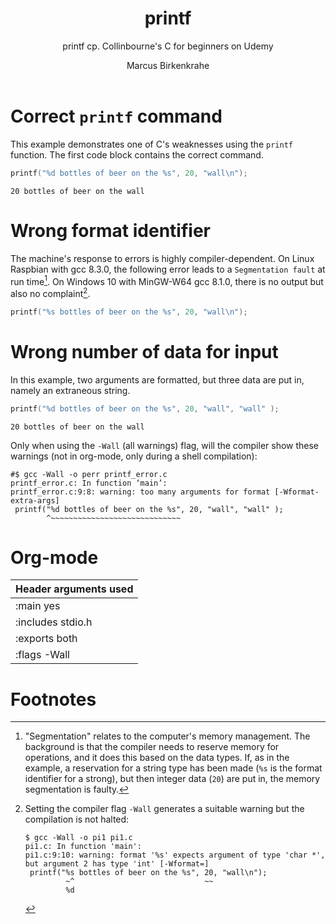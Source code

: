 #+TITLE:printf
#+AUTHOR:Marcus Birkenkrahe
#+SUBTITLE:printf cp. Collinbourne's C for beginners on Udemy
#+STARTUP: overview hideblocks
#+OPTIONS: toc:nil num:nil ^:nil
* Correct ~printf~ command

  This example demonstrates one of C's weaknesses using the ~printf~
  function. The first code block contains the correct command.

  #+name:pi0
  #+begin_src C :main yes :includes stdio.h :exports both
    printf("%d bottles of beer on the %s", 20, "wall\n");
  #+end_src

  #+RESULTS: pi0
  : 20 bottles of beer on the wall

* Wrong format identifier

  The machine's response to errors is highly compiler-dependent. On
  Linux Raspbian with gcc 8.3.0, the following error leads to a
  ~Segmentation fault~ at run time[fn:1]. On Windows 10 with MinGW-W64
  gcc 8.1.0, there is no output but also no complaint[fn:2].

  #+name:pi1
  #+begin_src C :main yes :includes stdio.h 
    printf("%s bottles of beer on the %s", 20, "wall\n");
  #+end_src

* Wrong number of data for input

  In this example, two arguments are formatted, but three data are put
  in, namely an extraneous string.

  #+name:pi2
  #+begin_src C :main yes :includes stdio.h :exports both
    printf("%d bottles of beer on the %s", 20, "wall", "wall" );
  #+end_src

  #+RESULTS: pi2
  : 20 bottles of beer on the wall

  Only when using the ~-Wall~ (all warnings) flag, will the compiler
  show these warnings (not in org-mode, only during a shell
  compilation):

  #+begin_example
#$ gcc -Wall -o perr printf_error.c
printf_error.c: In function ‘main’:
printf_error.c:9:8: warning: too many arguments for format [-Wformat-extra-args]
 printf("%d bottles of beer on the %s", 20, "wall", "wall" );
        ^~~~~~~~~~~~~~~~~~~~~~~~~~~~~~
  #+end_example

* Org-mode

  | Header arguments used |
  |-----------------------|
  | :main yes             |
  | :includes stdio.h     |
  | :exports both         |
  | :flags -Wall          |

* Footnotes

[fn:2]Setting the compiler flag ~-Wall~ generates a suitable warning
but the compilation is not halted:
#+begin_example
$ gcc -Wall -o pi1 pi1.c 
pi1.c: In function 'main':
pi1.c:9:10: warning: format '%s' expects argument of type 'char *', but argument 2 has type 'int' [-Wformat=]
 printf("%s bottles of beer on the %s", 20, "wall\n");
         ~^                             ~~
         %d
#+end_example

[fn:1]"Segmentation" relates to the computer's memory management. The
background is that the compiler needs to reserve memory for
operations, and it does this based on the data types. If, as in the
example, a reservation for a string type has been made (~%s~ is the
format identifier for a strong), but then integer data (~20~) are put
in, the memory segmentation is faulty.
